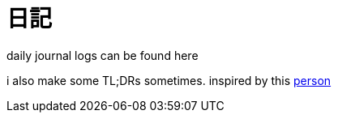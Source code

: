 = 日記
:page-aliases: 日記


daily journal logs can be found here

i also make some TL;DRs sometimes.
inspired by this https://github.com/sderosiaux/every-single-day-i-tldr[person]
